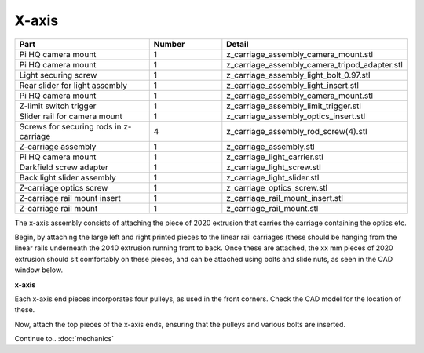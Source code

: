 X-axis
========



.. list-table::
   :widths: 4 2 3
   :header-rows: 1

   * - Part
     - Number
     - Detail
   * - Pi HQ camera mount 
     - 1
     - z_carriage_assembly_camera_mount.stl
   * - Pi HQ camera mount 
     - 1
     - z_carriage_assembly_camera_tripod_adapter.stl
   * - Light securing screw
     - 1
     - z_carriage_assembly_light_bolt_0.97.stl
   * - Rear slider for light assembly
     - 1
     - z_carriage_assembly_light_insert.stl
   * - Pi HQ camera mount 
     - 1
     - z_carriage_assembly_camera_mount.stl
   * - Z-limit switch trigger
     - 1
     - z_carriage_assembly_limit_trigger.stl
   * - Slider rail for camera mount
     - 1
     - z_carriage_assembly_optics_insert.stl
   * - Screws for securing rods in z-carriage
     - 4
     - z_carriage_assembly_rod_screw(4).stl
   * - Z-carriage assembly
     - 1
     - z_carriage_assembly.stl
   * - Pi HQ camera mount 
     - 1
     - z_carriage_light_carrier.stl
   * - Darkfield screw adapter
     - 1
     - z_carriage_light_screw.stl
   * - Back light slider assembly
     - 1
     - z_carriage_light_slider.stl
   * - Z-carriage optics screw
     - 1
     - z_carriage_optics_screw.stl
   * - Z-carriage rail mount insert
     - 1
     - z_carriage_rail_mount_insert.stl
   * - Z-carriage rail mount
     - 1
     - z_carriage_rail_mount.stl
 

The x-axis assembly consists of attaching the piece of 2020 extrusion that carries the carriage containing the optics etc.

Begin, by attaching the large left and right printed pieces to the linear rail carriages (these should be hanging from the linear rails underneath the 2040 extrusion 
running front to back. Once these are attached, the xx mm pieces of 2020 extrusion should sit comfortably on these pieces, and can be attached using bolts and 
slide nuts, as seen in the CAD window below.

.. raw:: html

    <iframe src="https://plymouth222.autodesk360.com/shares/public/SH35dfcQT936092f0e438b9ebf83b76d6778?mode=embed" width="640" height="480" allowfullscreen="true" webkitallowfullscreen="true" mozallowfullscreen="true"  frameborder="0"></iframe>
**x-axis**

Each x-axis end pieces incorporates four pulleys, as used in the front corners. Check the CAD model for the location of these.

Now, attach the top pieces of the x-axis ends, ensuring that the pulleys and various bolts are inserted.

Continue to..
:doc:`mechanics`


